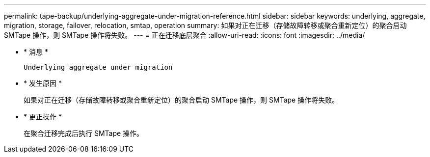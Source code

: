 ---
permalink: tape-backup/underlying-aggregate-under-migration-reference.html 
sidebar: sidebar 
keywords: underlying, aggregate, migration, storage, failover, relocation, smtap, operation 
summary: 如果对正在迁移（存储故障转移或聚合重新定位）的聚合启动 SMTape 操作，则 SMTape 操作将失败。 
---
= 正在迁移底层聚合
:allow-uri-read: 
:icons: font
:imagesdir: ../media/


[role="lead"]
* * 消息 *
+
`Underlying aggregate under migration`

* * 发生原因 *
+
如果对正在迁移（存储故障转移或聚合重新定位）的聚合启动 SMTape 操作，则 SMTape 操作将失败。

* * 更正操作 *
+
在聚合迁移完成后执行 SMTape 操作。


